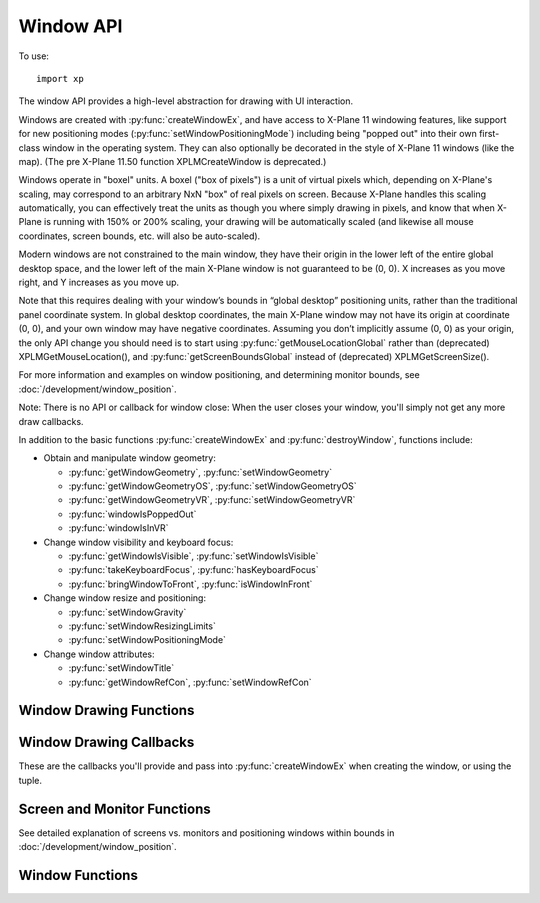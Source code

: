 Window API
==========

.. py:module:: XPLMDisplay
    :no-index:
.. py:currentmodule:: xp       

To use::

  import xp

The window API provides a high-level abstraction for drawing with UI interaction.

Windows are created with :py:func:`createWindowEx`, and have access to X-Plane 11 windowing
features, like support for new positioning modes (:py:func:`setWindowPositioningMode`)
including being "popped out" into their own first-class
window in the operating system. They can also optionally be decorated in the style of X-Plane 11 windows
(like the map). (The pre X-Plane 11.50 function XPLMCreateWindow is deprecated.)

Windows operate in "boxel" units. A boxel ("box of pixels") is a unit of virtual pixels which,
depending on X-Plane's scaling, may correspond to an arbitrary NxN "box" of real pixels on screen.
Because X-Plane handles this scaling automatically, you can effectively treat the units as though you
where simply drawing in pixels, and know that when X-Plane is running with 150% or 200% scaling, your
drawing will be automatically scaled (and likewise all mouse coordinates, screen bounds, etc. will also be auto-scaled).

Modern windows are not constrained to the main window, they have their origin in the lower left of the entire
global desktop space, and the lower left of the main X-Plane window is not guaranteed to
be (0, 0). X increases as you move right, and Y increases as you move up.

Note that this requires dealing with your window’s bounds in “global desktop” positioning
units, rather than the traditional panel coordinate system. In global desktop coordinates,
the main X-Plane window may not have its origin at coordinate (0, 0), and your own window
may have negative coordinates. Assuming you don’t implicitly assume (0, 0) as your origin,
the only API change you should need is to start using :py:func:`getMouseLocationGlobal` rather
than (deprecated) XPLMGetMouseLocation(), and :py:func:`getScreenBoundsGlobal` instead
of (deprecated) XPLMGetScreenSize().

For more information and examples on window positioning, and determining monitor bounds, see :doc:`/development/window_position`.

Note: There is no API or callback for window close: When the user closes your window, you'll simply
not get any more draw callbacks.

In addition to the basic functions :py:func:`createWindowEx` and :py:func:`destroyWindow`, functions include:

* Obtain and manipulate window geometry:

  * :py:func:`getWindowGeometry`, :py:func:`setWindowGeometry`
  * :py:func:`getWindowGeometryOS`, :py:func:`setWindowGeometryOS`
  * :py:func:`getWindowGeometryVR`, :py:func:`setWindowGeometryVR`
  * :py:func:`windowIsPoppedOut`
  * :py:func:`windowIsInVR`

* Change window visibility and keyboard focus:

  * :py:func:`getWindowIsVisible`, :py:func:`setWindowIsVisible`
  * :py:func:`takeKeyboardFocus`, :py:func:`hasKeyboardFocus`
  * :py:func:`bringWindowToFront`, :py:func:`isWindowInFront`

* Change window resize and positioning:

  * :py:func:`setWindowGravity`
  * :py:func:`setWindowResizingLimits`
  * :py:func:`setWindowPositioningMode`

* Change window attributes:

  * :py:func:`setWindowTitle`
  * :py:func:`getWindowRefCon`, :py:func:`setWindowRefCon`

Window Drawing Functions
************************

.. py:function:: createWindowEx(...)

  | **Parameters and defaults:**
  | *left=100, top=200, right=200, bottom=100,*
  | *visible=0,*
  | *draw=None, click=None, key=None, cursor=None, wheel=None,*
  | *refCon=None*
  | *decoration=WindowDecorationRoundRectangle,*
  | *layer=WindowLayerFloatingWindows,*
  | *rightClick=None,*

 This routine creates a new “modern” window, at location specified by *left*, *top*, *right*, *bottom*. Defaults
 are provided to simplify examples, but you'll likely need something larger.

 Initial visibility is set using *visible*, and can be queried and changed using :py:func:`getWindowIsVisible` and
 :py:func:`setWindowIsVisible`. By default, window is created not-visible.

 Window style is indicated by *decoration*, and can only be specified at creation time. By default, window is created
 as ``WindowDecorationRoundRectangle`` and looks like:

  .. image:: /images/small_round_rect_window.png
             
 *decoration* must be one of:

 +--------------------------------------------------+-----------------------------------------------------------------------------------------+
 | Decoration Value                                 | Meaning                                                                                 |
 +==================================================+=========================================================================================+
 | .. data:: WindowDecorationNone                   | X-Plane will draw no decoration for your window, and apply no automatic                 |
 |    :value: 0                                     | click handlers. The window will not stop click from passing through its                 |
 |                                                  | bounds. This is suitable for "windows" which request, say, the full screen              |
 |                                                  | bounds, then only draw in a small portion of the available area.                        |
 |                                                  |                                                                                         |
 |                                                  | `Official SDK                                                                           |
 |                                                  | <https://developer.x-plane.com/sdk/XPLMDisplay/#xplm_WindowDecorationNone>`__           |
 |                                                  | :index:`xplm_WindowDecorationNone`                                                      |  
 +--------------------------------------------------+-----------------------------------------------------------------------------------------+
 | .. data:: WindowDecorationRoundRectangle         | The default decoration for "native" windows, like the map.                              |
 |    :value: 1                                     | Provides a solid background, as well as click handlers for resizing                     |
 |                                                  | and dragging the window.                                                                |
 |                                                  |                                                                                         |
 |                                                  | `Official SDK                                                                           |
 |                                                  | <https://developer.x-plane.com/sdk/XPLMDisplay/#xplm_WindowDecorationRoundRectangle>`__ |
 |                                                  | :index:`xplm_WindowDecorationRoundRectangle`                                            |
 +--------------------------------------------------+-----------------------------------------------------------------------------------------+  
 | .. data:: WindowDecorationSelfDecorated          | X-Plane will draw no decoration for your window, nor will it provide resize             |
 |    :value: 2                                     | handlers for your window edges, but it will stop clicks from passing through            |
 |                                                  | your windows bounds.                                                                    |
 |                                                  |                                                                                         |
 |                                                  | `Official SDK                                                                           |
 |                                                  | <https://developer.x-plane.com/sdk/XPLMDisplay/#xplm_WindowDecorationSelfDecorated>`__  |
 |                                                  | :index:`xplm_WindowDecorationSelfDecorated`                                             |
 +--------------------------------------------------+-----------------------------------------------------------------------------------------+
 | .. data:: WindowDecorationSelfDecoratedResizable | Like self-decorated, but with resizing; X-Plane will draw no decoration for             |  
 |    :value: 3                                     | your window, but it will stop clicks from passing through your windows bounds,          | 
 |                                                  | and provide automatic mouse handlers for resizing.                                      | 
 |                                                  |                                                                                         |
 |                                                  | `Official SDK                                                                           |
 |                                                  | <https://developer.x-plane.com/sdk/XPLMDisplay/#xplm_WindowDecorationNone>`__           |
 |                                                  | :index:`xplm_WindowDecorationNone`                                                      |
 +--------------------------------------------------+-----------------------------------------------------------------------------------------+
 
 *layer* describes where in the ordering of windows X-Plane should place this window.
 Windows in higher layers cover windows in lower layers. So, a given window might be at the top of its particular layer, but it might
 still be obscured by a window in a higher layer. (This happens frequently when
 floating windows, like X-Plane’s map, are covered by a modal alert.) Layer is specified only at
 creation time, and is one of:

 .. _window-layer:

 :index:`XPLMWindowLayer`
        
 +---------------------------------------------+----------------------------------------------------------------------------------------+
 | Layer Value                                 | Meaning                                                                                |
 +=============================================+========================================================================================+
 | .. py:data:: WindowLayerFlightOverlay       | The lowest layer, used for HUD-like displays while flying.                             |
 |   :value: 0                                 |                                                                                        |
 |                                             | `Official SDK                                                                          |
 |                                             | <https://developer.x-plane.com/sdk/XPLMDisplay/#xplm_WindowLayerFlightOverlay>`__      |
 |                                             | :index:`xplm_WindowLayerFlightOverlay`                                                 |
 +---------------------------------------------+----------------------------------------------------------------------------------------+
 | .. py:data:: WindowLayerFloatingWindows     | Windows that "float" over the sim, like the X-Plane 11 map does. If you are not sure   |
 |   :value: 1                                 | which layer to create your window in, choose floating                                  |
 |                                             |                                                                                        |
 |                                             | `Official SDK                                                                          |
 |                                             | <https://developer.x-plane.com/sdk/XPLMDisplay/#xplm_WindowLayerFloatingWindows>`__    |
 |                                             | :index:`xplm_WindowLayerFloatingWindows`                                               |
 +---------------------------------------------+----------------------------------------------------------------------------------------+
 | .. py:data:: WindowLayerModal               | An interruptive modal that covers the sim with a                                       |    
 |   :value: 2                                 | transparent black overlay to draw the user's focus to the                              |
 |                                             | alert.                                                                                 |
 |                                             |                                                                                        |
 |                                             | `Official SDK                                                                          |
 |                                             | <https://developer.x-plane.com/sdk/XPLMDisplay/#xplm_WindowLayerModal>`__              |
 |                                             | :index:`xplm_WindowLayerModal`                                                         |
 |                                             |                                                                                        |
 +---------------------------------------------+----------------------------------------------------------------------------------------+
 | .. py:data:: WindowLayerGrowlNotifications  | "Growl"-style notifications that are visible in a corder of the screen, even over      |
 |    :value: 3                                | modals.                                                                                |
 |                                             |                                                                                        |
 |                                             | `Official SDK                                                                          |
 |                                             | <https://developer.x-plane.com/sdk/XPLMDisplay/#xplm_WindowLayerGrowlNotifications>`__ |
 |                                             | :index:`xplm_WindowLayerGrowlNotifications`                                            |
 +---------------------------------------------+----------------------------------------------------------------------------------------+

 >>> windowID = xp.createWindowEx(visible=1)

 .. image:: /images/small_round_rect_window.png

 There are six possible callback functions to be provided.

 .. table::
    :align: left

    +--------------------------------------------------------+--------------------+
    | Callback function signature                            | Returns            |
    +========================================================+====================+
    |draw(windowID, refCon)                                  | No return          |
    +--------------------------------------------------------+--------------------+
    |key(windowID, key, flags, vKey, refCon, losingFocus)    | No return          |
    +--------------------------------------------------------+--------------------+
    |cursor(windowID, x, y, refCon)                          |cursorStatus        |
    +--------------------------------------------------------+--------------------+
    |click(windowID, x, y, mouseStatus, refCon)              | 1 =Consume click   |
    |                                                        +--------------------+
    |                                                        | 0 =Pass it through |
    +--------------------------------------------------------+--------------------+
    |wheel(windowID, x, y, wheel, clicks, refCon)            | 1 =Consume click   |
    |                                                        +--------------------+
    |                                                        | 0 =Pass it through |
    +--------------------------------------------------------+--------------------+
    |rightClick(windowID, x, y, mouseStatus, refCon)         | 1 =Consume click   |
    |                                                        +--------------------+
    |                                                        | 0 =Pass it through |
    +--------------------------------------------------------+--------------------+
     

 
 For legacy purposes, you may pass a 14-element tuple *instead of* individually specifying
 the parameters.

 The tuple is:
 
 ::
    
     (
       left, top, right, bottom,
       visible,
       draw,
       click,
       key,
       cursor,
       wheel,
       refCon,
       decoration,
       layer,
       rightClick
     )
    
 Note the order is very important!
 
 You pass in a tuple with all of the fields set in.

 >>> t = (100, 200, 200, 100, 1,
 ...      None, None, None, None, None,
 ...      None,
 ...      xp.WindowDecorationRoundRectangle, xp.WindowLayerFloatingWindows,
 ...      None)
 ...
 >>> windowID = xp.createWindowEx(t)

 .. image:: /images/small_round_rect_window.png

 `Official SDK <https://developer.x-plane.com/sdk/XPLMDisplay/#XPLMCreateWindowEx>`__ :index:`XPLMCreateWindowEx`

.. py:function:: destroyWindow(windowID)

 Destroys a window based on the handle passed in.

 The callbacks are not called after this call. Keyboard focus is removed
 from the window before destroying it.

 `Official SDK <https://developer.x-plane.com/sdk/XPLMDisplay/#XPLMDestroyWindow>`__ :index:`XPLMDestroyWindow`


Window Drawing Callbacks
************************

These are the callbacks you'll provide and pass into :py:func:`createWindowEx` when creating
the window, or using the tuple.

.. py:function:: draw(windowID, refCon)
 
  Window drawing callback prototype.
 
  :param windowID: window to be drawn
  :param refCon: refCon you provided on creation
  :return: No return value
 
  This function handles drawing. You are passed in your windowID and its
  refCon. Draw the window. You can use :py:func:`getWindowGeometry`
  to find its current dimensions.  When this callback is called, the OpenGL
  context will be set properly for cockpit drawing. NOTE: Because you are
  drawing your window over a background, you can make a transparent window
  easily by simply not filling in your entire window's bounds.              
 
  >>> def MyDraw(windowID, refCon):
  ...     (left, top, right, bottom) = xp.getWindowGeometry(windowID)
  ...     xp.drawString([1, 0, 0], left + 10, top - 10, refCon, None, xp.Font_Basic)
  ...
  >>> phrase = "Hello"
  >>> windowID = xp.createWindowEx(visible=1, draw=MyDraw, refCon=phrase)
  >>>
  >>> xp.destroyWindow(windowID)
  
.. py:function::  click(windowID, x, y, mouseStatus, refCon)
                  rightClick(windowID, x, y, mouseStatus, refCon)
 
  Mouse handling callback prototype. Same signature
  for Left-clicks and Right-clicks. (Note if you do use the same callback for both
  right and left clicks, you cannot determine from the parameters if you are
  being called due to a right or left click. For this reason, you might want to
  use two different functions.)
 
  :param windowID: window receiving the mouse click
  :param x: horizontal position of mouse
  :param y: vertical position of mouse
  :param mouseStatus: flag, see table below.
  :param refCon: refCon you provided on creation
  :return: 1= consume the click, or 0= to pass it through.
 
  You receive this call when the mouse button is pressed down or released.
  Between then these two calls is a drag.  You receive the x and y of the
  click, your window,  and a refcon.  Return 1 to consume the click, or 0 to
  pass it through.
 
  .. warning:: passing clicks through windows (as of this writing) causes mouse
     tracking problems in X-Plane; do not use this feature!
 
  When the mouse is clicked, your mouse click routine is called repeatedly.
  It is first called with the mouse down message.  It is then called zero or
  more times with the mouse-drag message, and finally it is called once with
  the mouse up message.  All of these messages will be directed to the same
  window.
  
  >>> def MyDraw(windowID, refCon):
  ...     if refCon:
  ...        (left, top, right, bottom) = xp.getWindowGeometry(windowID)
  ...        xp.drawString([1, 0, 0], left + 10, top - 10, refCon, None, xp.Font_Basic)
  ...
  >>> def MyClick(windowID, x, y, mouseStatus, refCon):
  ...     status = "Down" if mouseStatus == xp.MouseDown else "Up" if mouseStatus == xp.MouseUp else "Drag"
  ...     xp.setWindowRefCon(windowID, f"({x}, {y}): {status}")
  ...     return 1  # Remember to return a value!!
  ...
  >>> windowID = xp.createWindowEx(visible=1, click=MyClick, draw=MyDraw)
  >>>
  >>> xp.destroyWindow(windowID)
  
  .. table::
     :align: left

     +---------------------+-----------------------+
     | Mouse Status Value  | SDK Value             |
     +=====================+=======================+
     |.. data:: MouseDown  |:index:`xplm_MouseDown`|
     | :no-index:          |                       |
     | :value: 1           |                       |
     +---------------------+-----------------------+
     |.. data:: MouseDrag  |:index:`xplm_MouseDrag`|
     | :no-index:          |                       |
     | :value: 2           |                       |
     +---------------------+-----------------------+
     |.. data:: MouseUp    |:index:`xplm_MouseUp`  |
     | :no-index:          |                       |
     | :value: 3           |                       |
     +---------------------+-----------------------+
        
  .. note:: It appears only *MouseDown* is ever sent: You will never receive *MouseDrag* or *MouseUp* events.
            Also, be aware that edges of popups are reserved for X-Plane window manipulation (i.e., resize and
            move) and *you will not receive events* near the edges. This includes what might be considered the
            "title bar", the 25 pixels or so at the top of the popup window.
              
.. py:function:: key(windowID, key, flags, vKey, refCon, losingFocus)

  Window keyboard input handling callback prototype.
 
  :param windowID: window receiving the key press or focus
  :param key: Key pressed
  :param flags: OR'd values for Shift / Ctrl, etc. See table below
  :param vKey: Virtual key code (:ref:`Virtual Key Codes`)
  :param refCon: refCon you provided on creation
  :param losingFocus: 1= your window is losing keyboard focus (and key should be ignored)
  :return: No return value
 
  This function is called when a key is pressed or keyboard focus is taken
  away from your window.  If losingFocus is 1, you are losing the keyboard
  focus, otherwise a key was pressed and *key* contains its character.
  
  >>> def MyDraw(windowID, refCon):
  ...     if refCon:
  ...        (left, top, right, bottom) = xp.getWindowGeometry(windowID)
  ...        xp.drawString([1, 0, 0], left + 10, top - 10, refCon, None, xp.Font_Basic)
  ...
  >>> def MyKey(windowID, key, flags, vKey, refCon, losingFocus):
  ...     if losingFocus:
  ...         status = "Lost Focus"
  ...     elif flags & xp.DownFlag:
  ...         status = ['Key Down', ]
  ...         if flags & xp.ShiftFlag:
  ...            status.append("Shift")
  ...         if flags & xp.OptionAltFlag:
  ...            status.append("Option")
  ...         if flags & xp.ControlFlag:
  ...            status.append("Control")
  ...         status.append(xp.getVirtualKeyDescription(vKey))
  ...         status = ' '.join(status)
  ...     elif flags & xp.UpFlag:
  ...         status = "Key Up"
  ...     else:
  ...         return 1  # status unchanged
  ...     xp.setWindowRefCon(windowID, status)
  ...     return 1  # Remember to return a value!!
  ...
  >>> windowID = xp.createWindowEx(visible=1, key=MyKey, draw=MyDraw)
  >>> xp.takeKeyboardFocus(windowID)  # (because the debugger has focus right now)
  >>>
  >>> xp.destroyWindow(windowID)
  
  .. table::
     :align: left

     +-----------------------+---------------------------+
     | Key Flags Value       | SDK Value                 |
     +=======================+===========================+
     |:index:`ShiftFlag`     |:index:`xplm_ShiftFlag`    |
     +-----------------------+---------------------------+
     |:index:`OptionAltFlag` |:index:`xplm_OptionAltFlag`|
     +-----------------------+---------------------------+
     |:index:`ControlFlag`   |:index:`xplm_ControlFlag`  |
     +-----------------------+---------------------------+
     |:index:`DownFlag`      |:index:`xplm_DownFlag`     |
     +-----------------------+---------------------------+
     |:index:`UpFlag`        |:index:`xplm_UpFlag`       |
     +-----------------------+---------------------------+

  .. warning:: X-Plane sends the wrong *windowID* when *losingFocus* is set. We're supposed to get
               the windowID of the losing window, instead we get the windowID of the window
               gaining focus. The problem is, we cannot determine which window is actually losing
               focus & therefore cannot forward this "losing" message to the correct window's
               ``key()`` callback function. Bug filed with Laminar 22-October-2021. As this will
               require a re-work of the X-Plane API to actually fix it, there is no time line on this.

               As a result, *you will never receive* a callback with ``losingFocus=1``.
 
.. py:function:: cursor(windowID, x, y, refCon)
 
  Mouse cursor handling callback prototype.
 
  :param windowID: window receiving the notice
  :param x: horizontal position of mouse
  :param y: vertical position of mouse
  :param refCon: refCon you provided on creation
  :return: Cursor status (see below)
 
  The SDK calls your cursor status callback when the mouse is over your
  plugin window.  Return a cursor status code to indicate how you would like
  X-Plane to manage the cursor.  If you return :data:`CursorDefault`, the SDK
  will try lower-Z-order plugin windows, then let the sim manage the cursor.
  
  .. note:: you should never show or hide the cursor yourself using
            non-X-Plane routines as these APIs are
            typically reference-counted and thus cannot safely and predictably be used
            by the SDK.  Instead return one of :data:`CursorHidden` to hide the cursor or
            :data:`CursorArrow`/:data:`CursorCustom` to show the cursor.
  
  >>> def MyCursor(windowID, x, y, refCon):
  ...     (left, top, right, bottom) = xp.getWindowGeometry(windowID)
  ...     # Arrow, if on the left half of window, Hide if on the right
  ...     if x > left and x < (right + left) / 2:
  ...          return xp.CursorArrow
  ...     else:
  ...          return xp.CursorHidden
  ...
  >>> windowID = xp.createWindowEx(visible=1, cursor=MyCursor)
  >>>
  >>> xp.destroyWindow(windowID)

  If you want to implement a custom cursor by drawing a cursor in OpenGL, use
  :data:`CursorHidden` to hide the OS cursor and draw the cursor using a 2-d
  drawing callback (after :data:`Phase_Window` is probably a good choice).

  If you want to use a custom OS-based cursor, return :data:`CursorCustom` to ask
  X-Plane to show the cursor but not affect its image.  You can then use an
  OS specific call like SetThemeCursor (Mac) or SetCursor/LoadCursor
  (Windows). [If you can figure out how to actually do this in python3, let
  me know, so I can provide an example!]

  .. _cursor-status:

  :index:`XPLMCursorStatus`
 
  .. table::
     :align: left

     +-------------------------------+-----------------------------------------------------------------------+
     | Cursor Status Value           | SDK Value                                                             |
     +===============================+=======================================================================+
     | .. data:: CursorDefault       | X-Plane manages the cursor normally,                                  |
     |  :value: 0                    | plugins does not affect the cursor.                                   |
     |                               |                                                                       |
     |                               | `Official SDK                                                         |
     |                               | <https://developer.x-plane.com/sdk/XPLMDisplay/#xplm_CursorDefault>`__|
     |                               | :index:`xplm_CursorDefault`                                           |
     +-------------------------------+-----------------------------------------------------------------------+
     | .. data:: CursorHidden        | X-Plane hides the cursor.                                             |
     |  :value: 1                    |                                                                       |
     |                               | `Official SDK                                                         |
     |                               | <https://developer.x-plane.com/sdk/XPLMDisplay/#xplm_CursorHidden>`__ |
     |                               | :index:`xplm_CursorHidden`                                            |
     +-------------------------------+-----------------------------------------------------------------------+
     | .. data:: CursorArrow         | X-Plane shows the cursor as the                                       |
     |  :value: 2                    | default arrow.                                                        |
     |                               |                                                                       |
     |                               | `Official SDK                                                         |
     |                               | <https://developer.x-plane.com/sdk/XPLMDisplay/#xplm_CursorArrow>`__  |
     |                               | :index:`xplm_CursorArrow`                                             |
     +-------------------------------+-----------------------------------------------------------------------+
     | .. data:: CursorCustom        | X-Plane shows the cursor but lets                                     |
     |  :value: 3                    | you select an OS cursor.                                              |
     |                               |                                                                       |
     |                               | `Official SDK                                                         |
     |                               | <https://developer.x-plane.com/sdk/XPLMDisplay/#xplm_CursorCustom>`__ |
     |                               | :index:`xplm_CursorCustom`                                            |
     +-------------------------------+-----------------------------------------------------------------------+

.. py:function:: wheel(windowID, x, y, wheel, clicks, refCon)
 
  Mouse wheel handling callback prototype.
 
  :param windowID: window receiving the mouse event
  :param x: horizontal position of mouse
  :param y: vertical position of mouse
  :param wheel: 0= vertical axis, 1= horizontal axis
  :param clicks: number of "clicks" indicating how far the wheel has turned since previous callback
  :param refCon: refCon you provided on creation
  :return: 1= consume the mouse wheel click, 0= pass to lower window                
 
  The SDK calls your mouse wheel callback when one of the mouse wheels is
  turned within your window.  Return 1 to consume the  mouse wheel clicks or
  0 to pass them on to a lower window.  (You should consume mouse wheel
  clicks even if they do nothing, if your window appears opaque to the user.)
  The number of clicks indicates how far the wheel was turned since the last
  callback. The wheel is 0 for the vertical axis or 1 for the horizontal axis
  (for OS/mouse combinations that support this).
 
  The units for x and y values matches the units used in your window (i.e., boxels),
  with origin in lower left of global desktop space.


Screen and Monitor Functions
****************************
See detailed explanation of screens vs. monitors and positioning windows
within bounds in :doc:`/development/window_position`.


.. py:function:: getScreenSize()

 Query X-Plane screen size.
 This routine returns the size of the size of the X-Plane OpenGL window in
 pixels.  Please note that this is not the size of the screen when doing
 2-d drawing (the 2-d screen is currently always 1024x768, and  graphics are
 scaled up by OpenGL when doing 2-d drawing for higher-res monitors).  This
 number can be used to get a rough idea of the amount of detail the user
 will be able to see when drawing in 3-d.

 Returns (width, height).

 >>> xp.getScreenSize()
 (1280, 1024)

 `Official SDK <https://developer.x-plane.com/sdk/XPLMDisplay/#XPLMGetScreenSize>`__ :index:`XPLMGetScreenSize`

.. py:function::  getScreenBoundsGlobal()

 This routine returns the bounds of the “global” X-Plane desktop, in boxels.
 Unlike the non-global version :func:`getScreenSize`, this is multi-monitor
 aware. There are three primary consequences of multimonitor awareness:

 * First, if the user is running X-Plane in full-screen on two or more monitors
   (typically configured using one full-screen window per monitor), the global
   desktop will be sized to include all X-Plane windows.

 * Second, the origin of the screen coordinates is not guaranteed to be (0, 0).
   Suppose the user has two displays side- by-side, both running at 1080p.
   Suppose further that they’ve configured their OS to make the left display
   their “primary” monitor, and that X-Plane is running in full-screen on their
   right monitor only. In this case, the global desktop bounds would be the
   rectangle from (1920, 0) to (3840, 1080). If the user later asked X-Plane to
   draw on their primary monitor as well, the bounds would change to (0, 0) to
   (3840, 1080).

 * Finally, if the usable area of the virtual desktop is not a perfect rectangle
   (for instance, because the monitors have different resolutions or because one
   monitor is configured in the operating system to be above and to the right of
   the other), the global desktop will include any wasted space. Thus, if you have
   two 1080p monitors, and monitor 2 is configured to have its bottom left touch
   monitor 1’s upper right, your global desktop area would be the rectangle from
   (0, 0) to (3840, 2160).

 Note that popped-out windows (windows drawn in their own operating system
 windows, rather than “floating” within X-Plane) are not included in these bounds.

 Return (left, top, right, bottom)

 >>> xp.getScreenBoundsGlobal()
 (-1280, 1440, 2560, 0)

 `Official SDK <https://developer.x-plane.com/sdk/XPLMDisplay/#XPLMGetScreenBoundsGlobal>`__ :index:`XPLMGetScreenBoundsGlobal`

.. py:function:: getAllMonitorBoundsGlobal(bounds, refCon)

 This routine immediately calls your *bounds()* function the bounds (in boxels) of each
 full-screen X-Plane window within the X- Plane global desktop space. Note that
 if a monitor is not covered by an X-Plane window, you cannot get its bounds this
 way. Likewise, monitors with only an X-Plane window (not in full-screen mode)
 will not be included.

 If X-Plane is running in full-screen and your monitors are of the same size and
 configured contiguously in the OS, then the combined global bounds of all full-screen
 monitors will match the total global desktop bounds, as returned by
 :func:`getScreenBoundsGlobal`. (Of course, if X-Plane is running in windowed mode,
 this will not be the case. Likewise, if you have differently sized monitors, the
 global desktop space will include wasted space.)
 
 Note that this function’s monitor indices match those provided by
 :func:`getAllMonitorBoundsOS`, but the coordinates are different (since the X-Plane
 global desktop may not match the operating system’s global desktop, and one X-Plane
 boxel may be larger than one pixel due to 150% or 200% scaling).
 
 >>> def MyBounds(index, left, top, right, bottom, refCon):
 ...     refCon[index] = (left, top, right, bottom)
 ...
 >>> data = {}
 >>> xp.getAllMonitorBoundsGlobal(MyBounds, data)
 >>> data
 {0: (0, 1440, 2560, 0), 2: (-1280, 1368, 0 344)}

 (In the above example, I have two of my three monitors running fullscreen.)

 This function is informed of the global bounds (in boxels) of a particular monitor
 within the X-Plane global desktop space. **Note** that X-Plane must be running in full
 screen on a monitor in order for that monitor to be passed to you in this callback.

.. py:function:: getAllMonitorBoundsOS(bounds, refCon)

 This routine immediately calls your *bounds()* function with the bounds (in pixels) of each monitor
 within the operating system’s global desktop space. Note that unlike
 :func:`getAllMonitorBoundsGlobal`, this may include monitors that have no X-Plane window
 on them.

 Note that this function’s monitor indices match those provided by
 :func:`getAllMonitorBoundsGlobal`, but the coordinates are different (since the X-Plane
 global desktop may not match the operating system’s global desktop, and one X-Plane
 boxel may be larger than one pixel).

 >>> def MyBoundsOS(index, left, top, right, bottom, refCon):
 ...     refCon[index] = (left, top, right, bottom)
 ...
 >>> data = {}
 >>> xp.getAllMonitorBoundsOS(MyBoundsOS, data)
 >>> data
 {0: (0, 1440, 2560, 0), 1: (2560, 1840, 3760, -80), 2: (-1280, 1368, 0, 344)}

 This function is informed of the global bounds (in pixels) of a particular monitor
 within the operating system’s global desktop space. Note that a monitor index being
 passed to you here does not indicate that X-Plane is running in full screen on this
 monitor, or even that any X-Plane windows exist on this monitor.

 `Official SDK <https://developer.x-plane.com/sdk/XPLMDisplay/#XPLMGetAllMonitorBoundsOS>`__ :index:`XPLMGetAllMonitorBoundsOS`

.. py:function:: getMouseLocationGlobal()

 Returns the current mouse location in global desktop boxels. Unlike older
 :func:`getMouseLocation`, the bottom left of the main X-Plane window is not guaranteed
 to be (0, 0). Instead, the origin is the lower left of the entire global desktop space.
 In addition, this routine gives the real mouse location when the mouse goes to X-Plane
 windows other than the primary display. Thus, it can be used with both pop-out windows
 and secondary monitors.
 
 This is the mouse location function to use with modern windows (i.e., those created by
 :func:`createWindowEx`).

 Returns (x, y)

 >>> xp.getMouseLocationGlobal()
 (3025, 204)
 
 `Official SDK <https://developer.x-plane.com/sdk/XPLMDisplay/#XPLMGetMouseLocationGlobal>`__ :index:`XPLMGetMouseLocationGlobal`


Window Functions
****************

.. py:function:: getWindowGeometry(windowID)

 This routine returns the position and size of a window. The units and coordinate
 system vary depending on the type of window you have.

 If this is a legacy window (one compiled against a pre-XPLM300 version of the SDK,
 or an XPLM300 window that was not created using :func:`createWindowEx`), the units
 are pixels relative to the main X-Plane display.

 For X-Plane 11 and 12 windows (compiled against the
 XPLM300 SDK and created using :func:`createWindowEx`), the units are global desktop boxels.

 Returns (left, top, right, bottom)

 >>> windowID = xp.createWindowEx()
 >>> xp.getWindowGeometry(windowID)
 (100, 200, 200, 100)

 Note that a window has geometry even when not visible & :func:`createWindowEx` creates hidden
 windows by default. Make it visible using ``xp.setWindowIsVisible(windowID)``.
 
 Also supports older calling style where you pass in lists as parameters, the results
 are copied rather than returned. (Don't use this -- it's here really just
 to help those used to the way C-language SDK worked.)

 >>> left = []; right = []; top = []; bottom = [];
 >>> xp.getWindowGeometry(windowID, left, top, right, bottom)
 >>> left[0]
 100
 >>> top[0]
 200
 
 `Official SDK <https://developer.x-plane.com/sdk/XPLMDisplay/#XPLMGetWindowGeometry>`__ :index:`XPLMGetWindowGeometry`


.. py:function:: setWindowGeometry(windowID, left, top, right, bottom)

 Set window position and size.

 This routine allows you to set the position and size of a window.

 The units and coordinate system match those of :func:`getWindowGeometry`. That is,
 modern windows use global desktop boxel coordinates, while legacy windows use
 pixels relative to the main X-Plane display.

 Note that this only applies to “floating” windows (that is, windows that are drawn
 within the X-Plane simulation windows, rather than being “popped out” into their
 own first-class operating system windows). To set the position of windows whose
 positioning mode is :data:`WindowPopOut`, you’ll need to instead use :func:`setWindowGeometryOS`.

 >>> windowID = xp.createWindowEx()
 >>> xp.getWindowGeometry(windowID)
 (100, 200, 200, 100)
 >>> xp.setWindowGeometry(windowID, 200, 300, 400, 250)
 >>> xp.getWindowGeometry(windowID)
 (200, 300, 400, 250)

 `Official SDK <https://developer.x-plane.com/sdk/XPLMDisplay/#XPLMSetWindowGeometry>`__ :index:`XPLMSetWindowGeometry`

.. py:function:: getWindowGeometryOS(windowID)

 This routine returns the position and size of a “popped out” window (i.e., a window
 whose positioning mode is WindowPopOut), in operating system pixels. If the
 window is not popped out, do not use.

 Returns (left, top, right, bottom)

 >>> windowID = xp.createWindowEx()
 >>> xp.setWindowPositioningMode(windowID, xp.WindowPopOut, -1)
 >>> xp.getWindowGeometryOS(windowID)
 (90 610, 210, 490)
          
 Also supports alternate calling style where you can pass lists as parameters (see example
 with :py:func:`getWindowGeometry`.
 
 `Official SDK <https://developer.x-plane.com/sdk/XPLMDisplay/#XPLMGetWindowGeometryOS>`__ :index:`XPLMGetWindowGeometryOS`

.. py:function:: setWindowGeometryOS(windowID, left, top, right, bottom)

 This routine allows you to set the position and size, in operating system pixel
 coordinates, of a popped out window (that is, a window whose positioning mode
 is :data:`WindowPopOut`, which exists outside the X-Plane simulation window, in its
 own first-class operating system window).

 Note that you are responsible for ensuring both that your window is popped out
 (using :func:`windowIsPoppedOut`) and that a monitor really exists at the OS coordinates
 you provide (using :func:`getAllMonitorBoundsOS`).

 `Official SDK <https://developer.x-plane.com/sdk/XPLMDisplay/#XPLMSetWindowGeometryOS>`__ :index:`XPLMSetWindowGeometryOS`

.. py:function:: getWindowGeometryVR(windowID)

 Returns the width and height, in boxels, of a window in VR. Note that you are responsible
 for ensuring your window is in VR (using :func:`windowIsInVR`).

 Return (widthBoxels, heightBoxels)

 >>> windowID = xp.createWindowEx()
 >>> if xp.windowIsInVR(windowID):
 ...     xp.getWindowGeometryVR(windowID)
 ...
 (200, 100)

 `Official SDK <https://developer.x-plane.com/sdk/XPLMDisplay/#XPLMGetWindowGeometryVR>`__ :index:`XPLMGetWindowGeometryVR`

.. py:function:: setWindowGeometryVR(windowID, width, height)

 This routine allows you to set the size, in boxels, of a window in VR (that is, a
 window whose positioning mode is :data:`WindowVR`).

 Note that you are responsible for ensuring your window is in VR (using :func:`windowIsInVR`).

 `Official SDK <https://developer.x-plane.com/sdk/XPLMDisplay/#XPLMSetWindowGeometryVR>`__ :index:`XPLMSetWindowGeometryVR`

.. py:function:: getWindowIsVisible(windowID)

 Get window's isVisible attribute value, 1 if visible, 0 otherwise.

 >>> windowID = xp.createWindowEx()
 >>> xp.getWindowIsVisible(windowID)
 0
 
 `Official SDK <https://developer.x-plane.com/sdk/XPLMDisplay/#XPLMGetWindowIsVisible>`__ :index:`XPLMGetWindowIsVisible`


.. py:function::  setWindowIsVisible(windowID, visible=1)

 Set window's visible attribute value, 1 for visible, 0 otherwise.

 `Official SDK <https://developer.x-plane.com/sdk/XPLMDisplay/#XPLMSetWindowIsVisible>`__ :index:`XPLMSetWindowIsVisible`

.. py:function:: windowIsPoppedOut(windowID)

 True if this window has been popped out (making it a first-class window in the
 operating system), which in turn is true if and only if you have set the
 window’s positioning mode to :data:`WindowPopOut`.
 
 Only applies to modern windows. (Windows created using the deprecated
 XPLMCreateWindow(), or windows compiled against a pre-XPLM300 version of the
 SDK cannot be popped out.)

 Returns 1 if window is popped out.

 `Official SDK <https://developer.x-plane.com/sdk/XPLMDisplay/#XPLMWindowIsPoppedOut>`__ :index:`XPLMWindowIsPoppedOut`
 
.. py:function:: windowIsInVR(windowID)

 True if this window has been moved to the virtual reality (VR) headset, which
 in turn is true if and only if you have set the window’s positioning mode to :data:`WindowVR`.

 Only applies to modern windows. (Windows created using the deprecated XPLMCreateWindow(), or windows
 compiled against a pre-XPLM301 version of the SDK cannot be moved to VR.)

 Return 1 if window is in VR, 0 otherwise.

 `Official SDK <https://developer.x-plane.com/sdk/XPLMDisplay/#XPLMWindowIsInVR>`__ :index:`XPLMWindowIsInVR`

.. py:function::  setWindowGravity(inWindowID, left, top, right, bottom) -> None:

 A window’s “gravity” controls how the window shifts as the whole X-Plane window
 resizes. A gravity of 1 means the window maintains its positioning relative to the right or top
 edges, 0 the left/bottom, and 0.5 keeps it centered.
 
 Default gravity is (0.0, 1.0, 0.0, 1.0), meaning your window will maintain its position relative
 to the top left and will not change size as its containing window grows. (That is, the right and
 bottom edges of your window will *also* maintain relative positions to top left.)

 ``(0.0, 1.0, 0.0, 1.0)`` can be interpreted as:

 +-------+-----------------------------+---------------------------------------+
 | value | Refers to your...           | Resulting in...                       |
 +=======+=============================+=======================================+
 | 0.0   | left edge of your window    | "0.0" means it will maintain position |
 |       |                             | relative to left of screen            |
 +-------+-----------------------------+---------------------------------------+
 | 1.0   | top edge of your window     | "1.0" means it will maintain position |
 |       |                             | relative to top of screen             |
 +-------+-----------------------------+---------------------------------------+
 | 0.0   | right edge of your window,  | "0.0" means it will maintain position |
 |       |                             | relative to left of screen            |
 +-------+-----------------------------+---------------------------------------+
 | 1.0   | bottom edge of your window  | "1.0" means it will maintain position |
 |       |                             | relative to top of screen             |
 +-------+-----------------------------+---------------------------------------+

 Therefore your window will keep its size, and the upper left of your window will stay in the same location (i.e., same
 number of pixels from down from the top and over from the left of the screen.(

 ``(0.0, 1.0, 1.0, 1.0)`` can be interpreted as:

 +-------+-----------------------------+---------------------------------------+
 | value | Refers to your...           | Resulting in...                       |
 +=======+=============================+=======================================+
 | 0.0   | left edge of your window    | "0.0" means it will maintain position |
 |       |                             | relative to left of screen            |
 +-------+-----------------------------+---------------------------------------+
 | 1.0   | top edge of your window     | "1.0" means it will maintain position |
 |       |                             | relative to top of screen             |
 +-------+-----------------------------+---------------------------------------+
 | *1.0* | right edge of your window,  | **"1.0"** means it will maintain      |
 |       |                             | position 100% relative to **right**   |
 +-------+-----------------------------+---------------------------------------+
 | 1.0   | bottom edge of your window  | "1.0" means it will maintain position |
 |       |                             | relative to top of screen             |
 +-------+-----------------------------+---------------------------------------+

 As before, this will keep upper left edges where they are, bottom remains same distance from top (so the window
 remains same height). However, right edge of your window will track the right side of your screen:
 if your screen increases 100, your window's right edge expands 100%, or 100 pixels.

 ``(0.0, 1.0, 0.5, 1.0)`` can be interpreted as:

 +-------+-----------------------------+---------------------------------------+
 | value | Refers to your...           | Resulting in...                       |
 +=======+=============================+=======================================+
 | 0.0   | left edge of your window    | "0.0" means it will maintain position |
 |       |                             | relative to left of screen            |
 +-------+-----------------------------+---------------------------------------+
 | 1.0   | top edge of your window     | "1.0" means it will maintain position |
 |       |                             | relative to top of screen             |
 +-------+-----------------------------+---------------------------------------+
 | *0.5* | right edge of your window,  | **"0.5"** means it will maintain      |
 |       |                             | position 50% relative to **right**    |
 +-------+-----------------------------+---------------------------------------+
 | 1.0   | bottom edge of your window  | "1.0" means it will maintain position |
 |       |                             | relative to top of screen             |
 +-------+-----------------------------+---------------------------------------+

 Same as previous but right edge expands 50% of the change in screen width: If your screen
 increases 100, your window's right edge expands 50)
 
 Only applies to modern windows. (Windows created using the deprecated older XPLMCreateWindow(), or
 windows compiled against a pre-XPLM300 version of the SDK will simply get the default gravity.)

 `Official SDK <https://developer.x-plane.com/sdk/XPLMDisplay/#XPLMSetWindowGravity>`__ :index:`XPLMSetWindowGravity`
 
.. py:function:: setWindowResizingLimits(windowID, minWidth=0, minHeight=0, maxWidth=10000, maxHeight=10000)

 Sets the minimum and maximum size of the client rectangle of the given window. (That is,
 it does not include any window styling that you might have asked X-Plane to apply on your
 behalf.) All resizing operations are constrained to these sizes. (Except see Note below.)
 
 Only applies to modern windows. (Windows created using the deprecated XPLMCreateWindow(),
 or windows compiled against a pre-XPLM300 version of the SDK will have no minimum or maximum size.)

 This is especially useful if you've set window gravity (:py:func:`setWindowGravity` such that the
 height or width of the window changes as the screen changes.

 .. note:: :py:func:`setWindowGravity` *may* cause the window to expand exceeding *maxWidth*, *maxHeight* values for
           :py:func:`setWindowResizingLimits`, any future changes to that window's geometry (either
           via manual dragging or :py:func:`setWindowGeometry`) will cause the window to snap
           to its declared sizing limit, but until the window is resized, it will remain too large.
           Bug filed with Laminar 23-October-2021 as `XPD-11455 <https://developer.x-plane.com/x-plane-bug-database/?issue=XPD-11455>`_.
           Minimum sizes are correctly constrained.

 `Official SDK <https://developer.x-plane.com/sdk/XPLMDisplay/#XPLMSetWindowResizingLimits>`__ :index:`XPLMSetWindowResizingLimits`

 >>> windowID = xp.createWindowEx(visible=1, left=100, right=200)
 >>> xp.setWindowResizingLimits(windowID, minWidth=100)

.. py:function:: setWindowPositioningMode(windowID, mode, index=-1)

 Sets the policy for how X-Plane will position your window.

 Some positioning modes apply to a particular monitor. For those modes, you can pass a negative
 monitor index to position the window on the main X-Plane monitor (the screen with the X-Plane
 menu bar at the top). Or, if you have a specific monitor you want to position your window on,
 you can pass a real monitor index as received from, e.g., :func:`getAllMonitorBoundsOS`.

 Only applies to modern windows. (Windows created using the deprecated XPLMCreateWindow(),
 or windows compiled against a pre-XPLM300 version of the SDK will always use xplm_WindowPositionFree.)

 The mode describes how X-Plane will position your window on the user’s screen. X-Plane will
 maintain this positioning mode even as the user resizes their window or adds/removes full-screen monitors.

 `Official SDK <https://developer.x-plane.com/sdk/XPLMDisplay/#XPLMSetWindowPositioningMode>`__ :index:`XPLMSetWindowPositioningMode`

 >>> windowID = xp.createWindowEx(visible=1)
 >>> xp.setWindowPositioningMode(windowID, xp.WindowPopOut)
 
 
 :index:`XPLMWindowPositioningMode`

 .. table::
    :align: left
 
    +---------------------------------------------+---------------------------------------------------------------------------------------------+
    | Positioning Mode Value                      | Meaning                                                                                     |
    +=============================================+=============================================================================================+
    | .. data:: WindowPositionFree                | The default positioning mode. Set the window geometry and its                               |
    |    :value: 0                                | future position will be determined by its window gravity, resizing                          |
    |                                             | limits, and user interactions.                                                              |
    |                                             |                                                                                             |
    |                                             | `Official SDK                                                                               |
    |                                             | <https://developer.x-plane.com/sdk/XPLMDisplay/#xplm_WindowPositionFree>`__                 |
    |                                             | :index:`xplm_WindowPositionFree`                                                            |
    +---------------------------------------------+---------------------------------------------------------------------------------------------+
    | .. data:: WindowCenterOnMonior              | Keep the window centered on the monitor you specify                                         |
    |    :value: 1                                |                                                                                             |
    |                                             | `Official SDK                                                                               |
    |                                             | <https://developer.x-plane.com/sdk/XPLMDisplay/#xplm_WindowCenterOnMonitor>`__              |
    |                                             | :index:`xplm_WindowCenterOnMonitor`                                                         |
    +---------------------------------------------+---------------------------------------------------------------------------------------------+
    | .. data:: WindowFullScreenOnMonitor         | Keep the window full screen on the monitor you specify                                      |
    |    :value: 2                                |                                                                                             |
    |                                             | `Official SDK                                                                               |
    |                                             | <https://developer.x-plane.com/sdk/XPLMDisplay/#xplm_WindowFullScreenOnMonitor>`__          |
    |                                             | :index:`xplm_WindowFullScreenOnMonitor`                                                     |
    +---------------------------------------------+---------------------------------------------------------------------------------------------+
    | .. data:: WindowFullScreenOnAllMonitors     | Like gui_window_full_screen_on_monitor, but stretches                                       |
    |    :value: 3                                | over *all* monitors and popout windows.                                                     |
    |                                             | This is an obscure one... unless you have a very good                                       |
    |                                             | reason to need it, you probably don't!                                                      |
    |                                             |                                                                                             |
    |                                             | `Official SDK                                                                               |
    |                                             | <https://developer.x-plane.com/sdk/XPLMDisplay/#xplm_WindowFullScreenOnAllMonitors>`__      |
    |                                             | :index:`xplm_WindowFullScreenOnAllMonitors`                                                 |
    |                                             |                                                                                             |
    +---------------------------------------------+---------------------------------------------------------------------------------------------+
    | .. data:: WindowPopOut                      | A first-class window in the operating system, completely                                    |
    |    :value: 4                                | separate from the X-Plane window(s)                                                         |
    |                                             |                                                                                             |
    |                                             | `Official SDK                                                                               |
    |                                             | <https://developer.x-plane.com/sdk/XPLMDisplay/#xplm_WindowPopOut>`__                       |
    |                                             | :index:`xplm_WindowPopOut`                                                                  |
    +---------------------------------------------+---------------------------------------------------------------------------------------------+
    | .. data:: WindowVR                          | A floating window visible on the VR headset                                                 |
    |    :value: 5                                |                                                                                             |
    |                                             | `Official SDK <https://developer.x-plane.com/sdk/XPLMDisplay/#xplm_WindowVR>`__             |
    |                                             | :index:`xplm_WindowVR`                                                                      |
    +---------------------------------------------+---------------------------------------------------------------------------------------------+

.. py:function:: setWindowTitle(windowID, title)

 Sets the name for a window. This only applies to windows that opted-in to styling as an X-Plane
 11 floating window (i.e., with styling mode :data:`xplm_WindowDecorationRoundRectangle`) when they
 were created using :func:`XPLMCreateWindowEx`.

 >>> windowID = xp.createWindowEx(visible=1)
 >>> xp.setWindowTitle(windowID, "New Title")
 
 `Official SDK <https://developer.x-plane.com/sdk/XPLMDisplay/#XPLMSetWindowTitle>`__: :index:`XPLMSetWindowTitle`

.. py:function:: getWindowRefCon(windowID)

 Return window's refCon attribute value (which you provided on window creation.)

 >>> windowID = xp.createWindowEx(visible=1)
 >>> xp.getWindowRefCon(windowID)
 None

 `Official SDK <https://developer.x-plane.com/sdk/XPLMDisplay/#XPLMGetWindowRefCon>`__: :index:`XPLMGetWindowRefCon`

.. py:function:: setWindowRefCon(windowID, refCon)

 Set window's refcon attribute value.
 Use this to pass data to yourself in the callbacks.

 >>> windowID = xp.createWindowEx(visible=1)
 >>> xp.getWindowRefCon(windowID)
 None
 >>> xp.setWindowRefCon(windowID, {"data": "value"})
 >>> xp.getWindowRefCon(windowID, {"data": "value"})
 {"data": "value"}

 `Official SDK <https://developer.x-plane.com/sdk/XPLMDisplay/#XPLMSetWindowRefCon>`__: :index:`XPLMSetWindowRefCon`


.. py:function:: takeKeyboardFocus(windowID)

 Give a specific window keyboard focus.

 This routine gives a specific window keyboard focus. Keystrokes will be sent to that window.
 Pass a window ID of 0 to remove keyboard focus from any plugin-created windows and instead
 pass keyboard strokes directly to X-Plane.

 >>> windowID = xp.createWindowEx(visible=1)
 >>> xp.hasKeyboardFocus(windowID)
 0
 >>> xp.takeKeyboardFocus(windowID) ; xp.hasKeyboardFocus(windowID)
 1

 (Because the debugger will have keyboard focus, for obvious reasons, execute
 *take* and *has* on the same line to see the above results.)

 `Official SDK <https://developer.x-plane.com/sdk/XPLMDisplay/#XPLMTakeKeyboardFocus>`__: :index:`XPLMTakeKeyboardFocus`

.. py:function:: hasKeyboardFocus(windowID)

 Returns 1 if the indicated window has keyboard focus. Pass a window ID of 0 to see
 if no plugin window has focus, and all keystrokes will go directly to X-Plane.

 `Official SDK <https://developer.x-plane.com/sdk/XPLMDisplay/#XPLMHasKeyboardFocus>`__: :index:`XPLMHasKeyboardFocus`

.. py:function:: bringWindowToFront(windowID)

 Bring window to the front of the Z-order.

 This routine brings the window to the front of the Z-order for its layer. Windows are brought
 to the front automatically when they are created. Beyond that, you should make sure you are
 front before handling mouse clicks.

 Note that this only brings your window to the front of its layer XPLMWindowLayer. Thus, if
 you have a window in the floating window layer (:data:`WindowLayerFloatingWindows`), but there
 is a modal window (in layer :data:`WindowLayerModal`) above you, you would still not be the true
 frontmost window after calling this. (After all, the window layers are strictly ordered, and
 no window in a lower layer can ever be above any window in a higher one.)   Windows are brought
 to the front when they are created. Beyond that you should make sure you are front before handling
 mouse clicks.

 `Official SDK <https://developer.x-plane.com/sdk/XPLMDisplay/#XPLMBringWindowToFront>`__: :index:`XPLMBringWindowToFront`

.. py:function:: isWindowInFront(windowID)

 This routine returns 1 if the window you passed in is the frontmost visible window in
 its layer :ref:`Window layer<window-layer>`.

 Thus, if you have a window at the front of the floating window layer
 (:data:`WindowLayerFloatingWindows`), this will return true even if there is a modal window (in
 layer :data:`WindowLayerModal`) above you. (Not to worry, though: in such a case, X-Plane will not
 pass clicks or keyboard input down to your layer until the window above stops “eating” the input.)

 Note that legacy windows are always placed in layer :data:`WindowLayerFlightOverlay`, while
 modern-style windows default to :data:`WindowLayerFloatingWindows`. This means it’s perfectly consistent
 to have two different plugin-created windows (one legacy, one modern) both be in the front
 (of their different layers!) at the same time.

 `Official SDK <https://developer.x-plane.com/sdk/XPLMDisplay/#XPLMIsWindowInFront>`__: :index:`XPLMIsWindowInFront`
